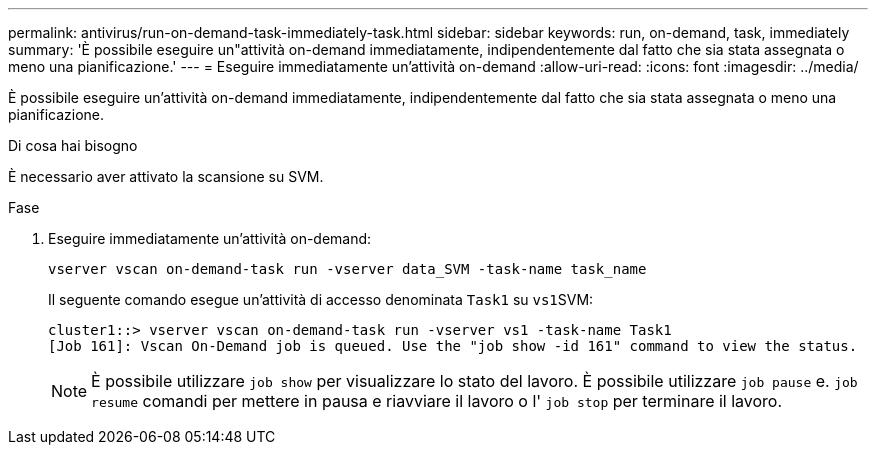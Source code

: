 ---
permalink: antivirus/run-on-demand-task-immediately-task.html 
sidebar: sidebar 
keywords: run, on-demand, task, immediately 
summary: 'È possibile eseguire un"attività on-demand immediatamente, indipendentemente dal fatto che sia stata assegnata o meno una pianificazione.' 
---
= Eseguire immediatamente un'attività on-demand
:allow-uri-read: 
:icons: font
:imagesdir: ../media/


[role="lead"]
È possibile eseguire un'attività on-demand immediatamente, indipendentemente dal fatto che sia stata assegnata o meno una pianificazione.

.Di cosa hai bisogno
È necessario aver attivato la scansione su SVM.

.Fase
. Eseguire immediatamente un'attività on-demand:
+
`vserver vscan on-demand-task run -vserver data_SVM -task-name task_name`

+
Il seguente comando esegue un'attività di accesso denominata `Task1` su ``vs1``SVM:

+
[listing]
----
cluster1::> vserver vscan on-demand-task run -vserver vs1 -task-name Task1
[Job 161]: Vscan On-Demand job is queued. Use the "job show -id 161" command to view the status.
----
+
[NOTE]
====
È possibile utilizzare `job show` per visualizzare lo stato del lavoro. È possibile utilizzare `job pause` e. `job resume` comandi per mettere in pausa e riavviare il lavoro o l' `job stop` per terminare il lavoro.

====

